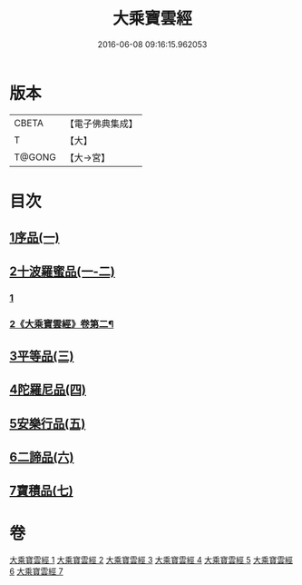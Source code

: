#+TITLE: 大乘寶雲經 
#+DATE: 2016-06-08 09:16:15.962053

* 版本
 |     CBETA|【電子佛典集成】|
 |         T|【大】     |
 |    T@GONG|【大→宮】   |

* 目次
** [[file:KR6i0297_001.txt::001-0241a5][1序品(一)]]
** [[file:KR6i0297_001.txt::001-0244b22][2十波羅蜜品(一-二)]]
*** [[file:KR6i0297_001.txt::001-0244b22][1]]
*** [[file:KR6i0297_002.txt::002-0247a21][2《大乘寶雲經》卷第二¶]]
** [[file:KR6i0297_003.txt::003-0254a13][3平等品(三)]]
** [[file:KR6i0297_004.txt::004-0259a22][4陀羅尼品(四)]]
** [[file:KR6i0297_005.txt::005-0265c23][5安樂行品(五)]]
** [[file:KR6i0297_006.txt::006-0272b4][6二諦品(六)]]
** [[file:KR6i0297_007.txt::007-0276b4][7寶積品(七)]]

* 卷
[[file:KR6i0297_001.txt][大乘寶雲經 1]]
[[file:KR6i0297_002.txt][大乘寶雲經 2]]
[[file:KR6i0297_003.txt][大乘寶雲經 3]]
[[file:KR6i0297_004.txt][大乘寶雲經 4]]
[[file:KR6i0297_005.txt][大乘寶雲經 5]]
[[file:KR6i0297_006.txt][大乘寶雲經 6]]
[[file:KR6i0297_007.txt][大乘寶雲經 7]]


